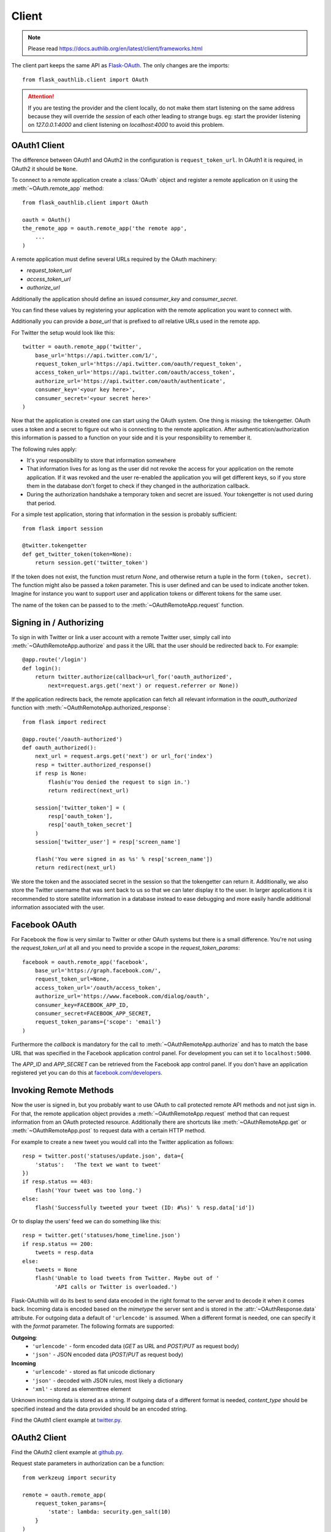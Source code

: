 Client
======

.. note::

    Please read https://docs.authlib.org/en/latest/client/frameworks.html

The client part keeps the same API as `Flask-OAuth`_. The only changes are
the imports::

    from flask_oauthlib.client import OAuth

.. attention:: If you are testing the provider and the client locally, do not
   make them start listening on the same address because they will
   override the `session` of each other leading to strange bugs.
   eg: start the provider listening on `127.0.0.1:4000` and client
   listening on `localhost:4000` to avoid this problem.

.. _`Flask-OAuth`: http://pythonhosted.org/Flask-OAuth/


OAuth1 Client
-------------

The difference between OAuth1 and OAuth2 in the configuration is
``request_token_url``. In OAuth1 it is required, in OAuth2 it should be
``None``.

To connect to a remote application create a :class:`OAuth`
object and register a remote application on it using
the :meth:`~OAuth.remote_app` method::

    from flask_oauthlib.client import OAuth

    oauth = OAuth()
    the_remote_app = oauth.remote_app('the remote app',
        ...
    )

A remote application must define several URLs required by the
OAuth machinery:

- `request_token_url`
- `access_token_url`
- `authorize_url`

Additionally the application should define an issued `consumer_key`
and `consumer_secret`.

You can find these values by registering your application with the remote
application you want to connect with.

Additionally you can provide a `base_url` that is prefixed to *all*
relative URLs used in the remote app.

For Twitter the setup would look like this::

    twitter = oauth.remote_app('twitter',
        base_url='https://api.twitter.com/1/',
        request_token_url='https://api.twitter.com/oauth/request_token',
        access_token_url='https://api.twitter.com/oauth/access_token',
        authorize_url='https://api.twitter.com/oauth/authenticate',
        consumer_key='<your key here>',
        consumer_secret='<your secret here>'
    )

Now that the application is created one can start using the OAuth system.
One thing is missing: the tokengetter. OAuth uses a token and a secret to
figure out who is connecting to the remote application.  After
authentication/authorization this information is passed to a function on
your side and it is your responsibility to remember it.

The following rules apply:

-   It's your responsibility to store that information somewhere
-   That information lives for as long as the user did not revoke the
    access for your application on the remote application.  If it was
    revoked and the user re-enabled the application you will get different
    keys, so if you store them in the database don't forget to check if
    they changed in the authorization callback.
-   During the authorization handshake a temporary token and secret are
    issued. Your tokengetter is not used during that period.

For a simple test application, storing that information in the session is
probably sufficient::

    from flask import session

    @twitter.tokengetter
    def get_twitter_token(token=None):
        return session.get('twitter_token')

If the token does not exist, the function must return `None`, and
otherwise return a tuple in the form ``(token, secret)``.  The function
might also be passed a `token` parameter.  This is user defined and can be
used to indicate another token.  Imagine for instance you want to support
user and application tokens or different tokens for the same user.

The name of the token can be passed to to the
:meth:`~OAuthRemoteApp.request` function.

Signing in / Authorizing
------------------------

To sign in with Twitter or link a user account with a remote
Twitter user, simply call into
:meth:`~OAuthRemoteApp.authorize` and pass it the URL that the user should be
redirected back to. For example::

    @app.route('/login')
    def login():
        return twitter.authorize(callback=url_for('oauth_authorized',
            next=request.args.get('next') or request.referrer or None))

If the application redirects back, the remote application can fetch
all relevant information in the `oauth_authorized` function with
:meth:`~OAuthRemoteApp.authorized_response`::

    from flask import redirect

    @app.route('/oauth-authorized')
    def oauth_authorized():
        next_url = request.args.get('next') or url_for('index')
        resp = twitter.authorized_response()
        if resp is None:
            flash(u'You denied the request to sign in.')
            return redirect(next_url)

        session['twitter_token'] = (
            resp['oauth_token'],
            resp['oauth_token_secret']
        )
        session['twitter_user'] = resp['screen_name']

        flash('You were signed in as %s' % resp['screen_name'])
        return redirect(next_url)

We store the token and the associated secret in the session so that the
tokengetter can return it.  Additionally, we also store the Twitter username
that was sent back to us so that we can later display it to the user.  In
larger applications it is recommended to store satellite information in a
database instead to ease debugging and more easily handle additional information
associated with the user.

Facebook OAuth
--------------

For Facebook the flow is very similar to Twitter or other OAuth systems
but there is a small difference.  You're not using the `request_token_url`
at all and you need to provide a scope in the `request_token_params`::

    facebook = oauth.remote_app('facebook',
        base_url='https://graph.facebook.com/',
        request_token_url=None,
        access_token_url='/oauth/access_token',
        authorize_url='https://www.facebook.com/dialog/oauth',
        consumer_key=FACEBOOK_APP_ID,
        consumer_secret=FACEBOOK_APP_SECRET,
        request_token_params={'scope': 'email'}
    )

Furthermore the `callback` is mandatory for the call to
:meth:`~OAuthRemoteApp.authorize` and has to match the base URL that was
specified in the Facebook application control panel.  For development you
can set it to ``localhost:5000``.

The `APP_ID` and `APP_SECRET` can be retrieved from the Facebook app
control panel.  If you don't have an application registered yet you can do
this at `facebook.com/developers <https://www.facebook.com/developers/createapp.php>`_.

Invoking Remote Methods
-----------------------

Now the user is signed in, but you probably want to use
OAuth to call protected remote API methods and not just sign in.  For
that, the remote application object provides a
:meth:`~OAuthRemoteApp.request` method that can request information from
an OAuth protected resource.  Additionally there are shortcuts like
:meth:`~OAuthRemoteApp.get` or :meth:`~OAuthRemoteApp.post` to request
data with a certain HTTP method.

For example to create a new tweet you would call into the Twitter
application as follows::

    resp = twitter.post('statuses/update.json', data={
        'status':   'The text we want to tweet'
    })
    if resp.status == 403:
        flash('Your tweet was too long.')
    else:
        flash('Successfully tweeted your tweet (ID: #%s)' % resp.data['id'])

Or to display the users' feed we can do something like this::

    resp = twitter.get('statuses/home_timeline.json')
    if resp.status == 200:
        tweets = resp.data
    else:
        tweets = None
        flash('Unable to load tweets from Twitter. Maybe out of '
              'API calls or Twitter is overloaded.')

Flask-OAuthlib will do its best to send data encoded in the right format to
the server and to decode it when it comes back.  Incoming data is encoded
based on the `mimetype` the server sent and is stored in the
:attr:`~OAuthResponse.data` attribute.  For outgoing data a default of
``'urlencode'`` is assumed. When a different format is needed, one can
specify it with the `format` parameter.  The following formats are
supported:

**Outgoing**:
    - ``'urlencode'`` - form encoded data (`GET` as URL and `POST`/`PUT` as
      request body)
    - ``'json'`` - JSON encoded data (`POST`/`PUT` as request body)

**Incoming**
    - ``'urlencode'`` - stored as flat unicode dictionary
    - ``'json'`` - decoded with JSON rules, most likely a dictionary
    - ``'xml'`` - stored as elementtree element

Unknown incoming data is stored as a string.  If outgoing data of a different
format is needed, `content_type` should be specified instead and the
data provided should be an encoded string.


Find the OAuth1 client example at `twitter.py`_.

.. _`twitter.py`: https://github.com/lepture/flask-oauthlib/blob/master/example/twitter.py


OAuth2 Client
-------------

Find the OAuth2 client example at `github.py`_.

.. _`github.py`: https://github.com/lepture/flask-oauthlib/blob/master/example/github.py

.. versionadded:: 0.4.2

Request state parameters in authorization can be a function::

    from werkzeug import security

    remote = oauth.remote_app(
        request_token_params={
            'state': lambda: security.gen_salt(10)
        }
    )


.. _lazy-configuration:

Lazy Configuration
------------------

.. versionadded:: 0.3.0

When creating an open source project, we need to keep our consumer key and
consumer secret secret. We usually keep them in a config file, and don't
keep track of the config in the version control.

Client of Flask-OAuthlib has a mechanism for you to lazy load your
configuration from your Flask config object::

    from flask_oauthlib.client import OAuth

    oauth = OAuth()
    twitter = oauth.remote_app(
        'twitter',
        base_url='https://api.twitter.com/1/',
        request_token_url='https://api.twitter.com/oauth/request_token',
        access_token_url='https://api.twitter.com/oauth/access_token',
        authorize_url='https://api.twitter.com/oauth/authenticate',
        app_key='TWITTER'
    )

At this moment, we didn't put the ``consumer_key`` and ``consumer_secret``
in the ``remote_app``, instead, we set a ``app_key``. It will load from
Flask config by the key ``TWITTER``, the configuration looks like::

    app.config['TWITTER'] = {
        'consumer_key': 'a random string key',
        'consumer_secret': 'a random string secret',
    }

    oauth.init_app(app)

.. versionadded:: 0.4.0

Or looks like that::

    app.config['TWITTER_CONSUMER_KEY'] = 'a random string key'
    app.config['TWITTER_CONSUMER_SECRET'] = 'a random string secret'

Twitter can get consumer key and secret from the Flask instance now.

You can put all the configuration in ``app.config`` if you like, which
means you can do it this way::

    from flask_oauthlib.client import OAuth

    oauth = OAuth()
    twitter = oauth.remote_app(
        'twitter',
        app_key='TWITTER'
    )

    app.config['TWITTER'] = dict(
        consumer_key='a random key',
        consumer_secret='a random secret',
        base_url='https://api.twitter.com/1/',
        request_token_url='https://api.twitter.com/oauth/request_token',
        access_token_url='https://api.twitter.com/oauth/access_token',
        authorize_url='https://api.twitter.com/oauth/authenticate',
    )
    oauth.init_app(app)

Fix non-standard OAuth
----------------------

There are services that claimed they are providing OAuth API, but with a
little differences. Some services even return with the wrong Content Type.

This library takes all theses into consideration. Take an Chinese clone of
twitter which is called weibo as the example. When you implement the
authorization flow, the content type changes in the progress. Sometime it
is application/json which is right. Sometime it is text/plain, which is
wrong. And sometime, it didn't return anything.

We can force to parse the returned response in a specified content type::

    from flask_oauthlib.client import OAuth

    oauth = OAuth()

    weibo = oauth.remote_app(
        'weibo',
        consumer_key='909122383',
        consumer_secret='2cdc60e5e9e14398c1cbdf309f2ebd3a',
        request_token_params={'scope': 'email,statuses_to_me_read'},
        base_url='https://api.weibo.com/2/',
        authorize_url='https://api.weibo.com/oauth2/authorize',
        request_token_url=None,
        access_token_method='POST',
        access_token_url='https://api.weibo.com/oauth2/access_token',

        # force to parse the response in applcation/json
        content_type='application/json',
    )

The weibo site didn't follow the Bearer token, the acceptable header is::

    'OAuth2 a-token-string'

The original behavior of Flask OAuthlib client is::

    'Bearer a-token-string'

We can configure with a `pre_request` method to change the headers::

    def change_weibo_header(uri, headers, body):
        auth = headers.get('Authorization')
        if auth:
            auth = auth.replace('Bearer', 'OAuth2')
            headers['Authorization'] = auth
        return uri, headers, body

    weibo.pre_request = change_weibo_header

You can change uri, headers and body in the pre request.

